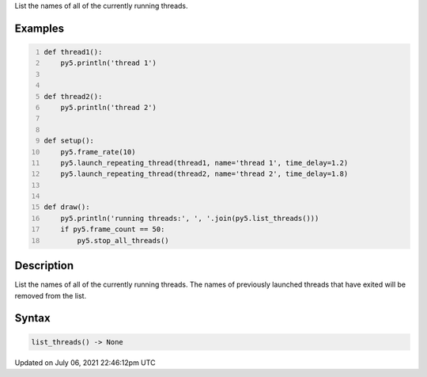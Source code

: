 .. title: list_threads()
.. slug: list_threads
.. date: 2021-07-06 22:46:12 UTC+00:00
.. tags:
.. category:
.. link:
.. description: py5 list_threads() documentation
.. type: text

List the names of all of the currently running threads.

Examples
========

.. raw:: html

    <div class="example-table">

.. raw:: html

    <div class="example-row"><div class="example-cell-image">

.. raw:: html

    </div><div class="example-cell-code">

.. code:: python
    :number-lines:

    def thread1():
        py5.println('thread 1')


    def thread2():
        py5.println('thread 2')


    def setup():
        py5.frame_rate(10)
        py5.launch_repeating_thread(thread1, name='thread 1', time_delay=1.2)
        py5.launch_repeating_thread(thread2, name='thread 2', time_delay=1.8)


    def draw():
        py5.println('running threads:', ', '.join(py5.list_threads()))
        if py5.frame_count == 50:
            py5.stop_all_threads()

.. raw:: html

    </div></div>

.. raw:: html

    </div>

Description
===========

List the names of all of the currently running threads. The names of previously launched threads that have exited will be removed from the list.

Syntax
======

.. code:: python

    list_threads() -> None

Updated on July 06, 2021 22:46:12pm UTC

